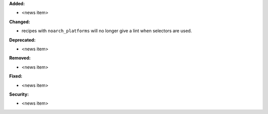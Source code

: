 **Added:**

* <news item>

**Changed:**

* recipes with ``noarch_platforms`` will no longer give a lint when selectors are used.

**Deprecated:**

* <news item>

**Removed:**

* <news item>

**Fixed:**

* <news item>

**Security:**

* <news item>
